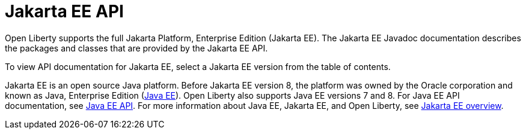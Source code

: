 // Copyright (c) 2021 IBM Corporation and others.
// Licensed under Creative Commons Attribution-NoDerivatives
// 4.0 International (CC BY-ND 4.0)
//   https://creativecommons.org/licenses/by-nd/4.0/
//
// Contributors:
//     IBM Corporation
//
:page-description: Open Liberty supports the full Jakarta Platform, Enterprise Edition (Jakarta EE). The Jakarta EE Javadoc documentation describes the packages and classes that are provided by the Jakarta EE API.
:seo-title: Jakarta EE API Javadoc documentation
:seo-description: Open Liberty supports the full Jakarta Platform, Enterprise Edition (Jakarta EE). The Jakarta EE Javadoc documentation describes the packages and classes that are provided by the Jakarta EE API.
:page-layout:
:page-type:
= Jakarta EE API

Open Liberty supports the full Jakarta Platform, Enterprise Edition (Jakarta EE). The Jakarta EE Javadoc documentation describes the packages and classes that are provided by the Jakarta EE API.

To view API documentation for Jakarta EE, select a Jakarta EE version from the table of contents.

Jakarta EE is an open source Java platform. Before Jakarta EE version 8, the platform was owned by the Oracle corporation and known as Java, Enterprise Edition (https://www.oracle.com/java/technologies/java-ee-glance.html[Java EE]). Open Liberty also supports Java EE versions 7 and 8. For Java EE API documentation, see xref:java-ee-api.adoc[Java EE API]. For more information about Java EE, Jakarta EE, and Open Liberty, see xref:ROOT:jakarta-ee.adoc[Jakarta EE overview].
